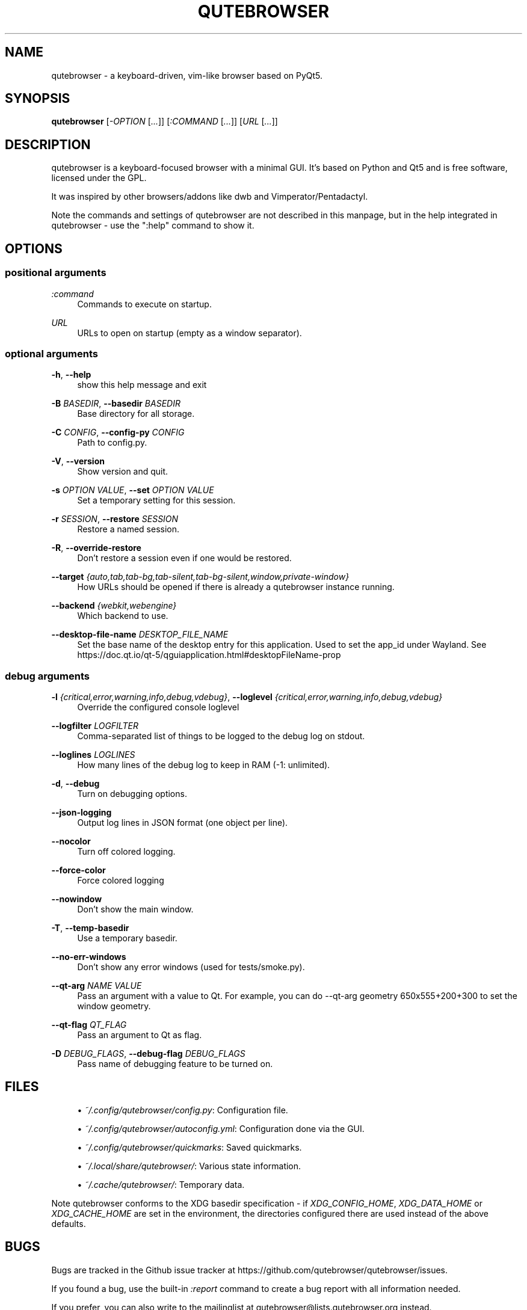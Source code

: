 '\" t
.\"     Title: qutebrowser
.\"    Author: [see the "AUTHOR" section]
.\" Generator: DocBook XSL Stylesheets vsnapshot <http://docbook.sf.net/>
.\"      Date: 06/28/2021
.\"    Manual: qutebrowser manpage
.\"    Source: qutebrowser
.\"  Language: English
.\"
.TH "QUTEBROWSER" "1" "06/28/2021" "qutebrowser" "qutebrowser manpage"
.\" -----------------------------------------------------------------
.\" * Define some portability stuff
.\" -----------------------------------------------------------------
.\" ~~~~~~~~~~~~~~~~~~~~~~~~~~~~~~~~~~~~~~~~~~~~~~~~~~~~~~~~~~~~~~~~~
.\" http://bugs.debian.org/507673
.\" http://lists.gnu.org/archive/html/groff/2009-02/msg00013.html
.\" ~~~~~~~~~~~~~~~~~~~~~~~~~~~~~~~~~~~~~~~~~~~~~~~~~~~~~~~~~~~~~~~~~
.ie \n(.g .ds Aq \(aq
.el       .ds Aq '
.\" -----------------------------------------------------------------
.\" * set default formatting
.\" -----------------------------------------------------------------
.\" disable hyphenation
.nh
.\" disable justification (adjust text to left margin only)
.ad l
.\" -----------------------------------------------------------------
.\" * MAIN CONTENT STARTS HERE *
.\" -----------------------------------------------------------------
.SH "NAME"
qutebrowser \- a keyboard\-driven, vim\-like browser based on PyQt5\&.
.SH "SYNOPSIS"
.sp
\fBqutebrowser\fR [\fI\-OPTION\fR [\fI\&...\fR]] [\fI:COMMAND\fR [\fI\&...\fR]] [\fIURL\fR [\fI\&...\fR]]
.SH "DESCRIPTION"
.sp
qutebrowser is a keyboard\-focused browser with a minimal GUI\&. It\(cqs based on Python and Qt5 and is free software, licensed under the GPL\&.
.sp
It was inspired by other browsers/addons like dwb and Vimperator/Pentadactyl\&.
.sp
Note the commands and settings of qutebrowser are not described in this manpage, but in the help integrated in qutebrowser \- use the ":help" command to show it\&.
.SH "OPTIONS"
.SS "positional arguments"
.PP
\fB\fI:command\fR\fR
.RS 4
Commands to execute on startup\&.
.RE
.PP
\fB\fIURL\fR\fR
.RS 4
URLs to open on startup (empty as a window separator)\&.
.RE
.SS "optional arguments"
.PP
\fB\-h\fR, \fB\-\-help\fR
.RS 4
show this help message and exit
.RE
.PP
\fB\-B\fR \fIBASEDIR\fR, \fB\-\-basedir\fR \fIBASEDIR\fR
.RS 4
Base directory for all storage\&.
.RE
.PP
\fB\-C\fR \fICONFIG\fR, \fB\-\-config\-py\fR \fICONFIG\fR
.RS 4
Path to config\&.py\&.
.RE
.PP
\fB\-V\fR, \fB\-\-version\fR
.RS 4
Show version and quit\&.
.RE
.PP
\fB\-s\fR \fIOPTION\fR \fIVALUE\fR, \fB\-\-set\fR \fIOPTION\fR \fIVALUE\fR
.RS 4
Set a temporary setting for this session\&.
.RE
.PP
\fB\-r\fR \fISESSION\fR, \fB\-\-restore\fR \fISESSION\fR
.RS 4
Restore a named session\&.
.RE
.PP
\fB\-R\fR, \fB\-\-override\-restore\fR
.RS 4
Don\(cqt restore a session even if one would be restored\&.
.RE
.PP
\fB\-\-target\fR \fI{auto,tab,tab\-bg,tab\-silent,tab\-bg\-silent,window,private\-window}\fR
.RS 4
How URLs should be opened if there is already a qutebrowser instance running\&.
.RE
.PP
\fB\-\-backend\fR \fI{webkit,webengine}\fR
.RS 4
Which backend to use\&.
.RE
.PP
\fB\-\-desktop\-file\-name\fR \fIDESKTOP_FILE_NAME\fR
.RS 4
Set the base name of the desktop entry for this application\&. Used to set the app_id under Wayland\&. See
https://doc\&.qt\&.io/qt\-5/qguiapplication\&.html#desktopFileName\-prop
.RE
.SS "debug arguments"
.PP
\fB\-l\fR \fI{critical,error,warning,info,debug,vdebug}\fR, \fB\-\-loglevel\fR \fI{critical,error,warning,info,debug,vdebug}\fR
.RS 4
Override the configured console loglevel
.RE
.PP
\fB\-\-logfilter\fR \fILOGFILTER\fR
.RS 4
Comma\-separated list of things to be logged to the debug log on stdout\&.
.RE
.PP
\fB\-\-loglines\fR \fILOGLINES\fR
.RS 4
How many lines of the debug log to keep in RAM (\-1: unlimited)\&.
.RE
.PP
\fB\-d\fR, \fB\-\-debug\fR
.RS 4
Turn on debugging options\&.
.RE
.PP
\fB\-\-json\-logging\fR
.RS 4
Output log lines in JSON format (one object per line)\&.
.RE
.PP
\fB\-\-nocolor\fR
.RS 4
Turn off colored logging\&.
.RE
.PP
\fB\-\-force\-color\fR
.RS 4
Force colored logging
.RE
.PP
\fB\-\-nowindow\fR
.RS 4
Don\(cqt show the main window\&.
.RE
.PP
\fB\-T\fR, \fB\-\-temp\-basedir\fR
.RS 4
Use a temporary basedir\&.
.RE
.PP
\fB\-\-no\-err\-windows\fR
.RS 4
Don\(cqt show any error windows (used for tests/smoke\&.py)\&.
.RE
.PP
\fB\-\-qt\-arg\fR \fINAME\fR \fIVALUE\fR
.RS 4
Pass an argument with a value to Qt\&. For example, you can do
\-\-qt\-arg geometry 650x555+200+300
to set the window geometry\&.
.RE
.PP
\fB\-\-qt\-flag\fR \fIQT_FLAG\fR
.RS 4
Pass an argument to Qt as flag\&.
.RE
.PP
\fB\-D\fR \fIDEBUG_FLAGS\fR, \fB\-\-debug\-flag\fR \fIDEBUG_FLAGS\fR
.RS 4
Pass name of debugging feature to be turned on\&.
.RE
.SH "FILES"
.sp
.RS 4
.ie n \{\
\h'-04'\(bu\h'+03'\c
.\}
.el \{\
.sp -1
.IP \(bu 2.3
.\}
\fI~/\&.config/qutebrowser/config\&.py\fR: Configuration file\&.
.RE
.sp
.RS 4
.ie n \{\
\h'-04'\(bu\h'+03'\c
.\}
.el \{\
.sp -1
.IP \(bu 2.3
.\}
\fI~/\&.config/qutebrowser/autoconfig\&.yml\fR: Configuration done via the GUI\&.
.RE
.sp
.RS 4
.ie n \{\
\h'-04'\(bu\h'+03'\c
.\}
.el \{\
.sp -1
.IP \(bu 2.3
.\}
\fI~/\&.config/qutebrowser/quickmarks\fR: Saved quickmarks\&.
.RE
.sp
.RS 4
.ie n \{\
\h'-04'\(bu\h'+03'\c
.\}
.el \{\
.sp -1
.IP \(bu 2.3
.\}
\fI~/\&.local/share/qutebrowser/\fR: Various state information\&.
.RE
.sp
.RS 4
.ie n \{\
\h'-04'\(bu\h'+03'\c
.\}
.el \{\
.sp -1
.IP \(bu 2.3
.\}
\fI~/\&.cache/qutebrowser/\fR: Temporary data\&.
.RE
.sp
Note qutebrowser conforms to the XDG basedir specification \- if \fIXDG_CONFIG_HOME\fR, \fIXDG_DATA_HOME\fR or \fIXDG_CACHE_HOME\fR are set in the environment, the directories configured there are used instead of the above defaults\&.
.SH "BUGS"
.sp
Bugs are tracked in the Github issue tracker at https://github\&.com/qutebrowser/qutebrowser/issues\&.
.sp
If you found a bug, use the built\-in \fI:report\fR command to create a bug report with all information needed\&.
.sp
If you prefer, you can also write to the mailinglist at qutebrowser@lists\&.qutebrowser\&.org instead\&.
.sp
For security bugs, please contact me directly at me@the\-compiler\&.org, GPG ID 0xFD55A072\&.
.SH "COPYRIGHT"
.sp
This program is free software: you can redistribute it and/or modify it under the terms of the GNU General Public License as published by the Free Software Foundation, either version 3 of the License, or (at your option) any later version\&.
.sp
This program is distributed in the hope that it will be useful, but WITHOUT ANY WARRANTY; without even the implied warranty of MERCHANTABILITY or FITNESS FOR A PARTICULAR PURPOSE\&. See the GNU General Public License for more details\&.
.sp
You should have received a copy of the GNU General Public License along with this program\&. If not, see https://www\&.gnu\&.org/licenses/\&.
.SH "RESOURCES"
.sp
.RS 4
.ie n \{\
\h'-04'\(bu\h'+03'\c
.\}
.el \{\
.sp -1
.IP \(bu 2.3
.\}
Website:
https://www\&.qutebrowser\&.org/
.RE
.sp
.RS 4
.ie n \{\
\h'-04'\(bu\h'+03'\c
.\}
.el \{\
.sp -1
.IP \(bu 2.3
.\}
Mailinglist:
qutebrowser@lists\&.qutebrowser\&.org
/
https://lists\&.schokokeks\&.org/mailman/listinfo\&.cgi/qutebrowser
.RE
.sp
.RS 4
.ie n \{\
\h'-04'\(bu\h'+03'\c
.\}
.el \{\
.sp -1
.IP \(bu 2.3
.\}
Announce\-only mailinglist:
qutebrowser\-announce@lists\&.qutebrowser\&.org
/
https://lists\&.schokokeks\&.org/mailman/listinfo\&.cgi/qutebrowser\-announce
.RE
.sp
.RS 4
.ie n \{\
\h'-04'\(bu\h'+03'\c
.\}
.el \{\
.sp -1
.IP \(bu 2.3
.\}
IRC:
#qutebrowser
on
Libera Chat
(webchat,
via Matrix)
.RE
.sp
.RS 4
.ie n \{\
\h'-04'\(bu\h'+03'\c
.\}
.el \{\
.sp -1
.IP \(bu 2.3
.\}
Github:
https://github\&.com/qutebrowser/qutebrowser
.RE
.SH "AUTHOR"
.sp
\fBqutebrowser\fR was written by Florian Bruhin\&. All contributors can be found in the README file distributed with qutebrowser\&.
